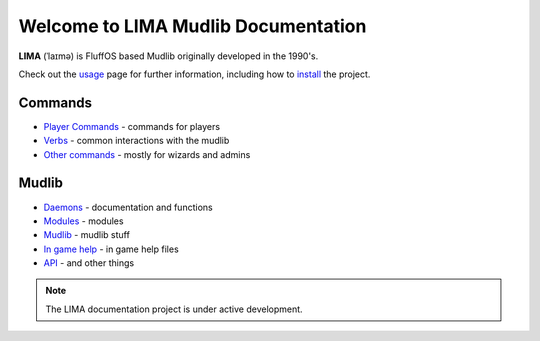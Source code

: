 ************************************
Welcome to LIMA Mudlib Documentation
************************************

**LIMA** (ˈlaɪmə) is FluffOS based Mudlib originally developed in the 1990's.

Check out the `usage <Usage.html>`_ page for further information, including
how to `install <Installation.html>`_ the project.

Commands
========
- `Player Commands <Player_Commands.html>`_ - commands for players
- `Verbs <Verbs.html>`_ - common interactions with the mudlib
- `Other commands <Commands.html>`_ - mostly for wizards and admins

Mudlib
======
- `Daemons <Daemons.html>`_ - documentation and functions
- `Modules <Modules.html>`_ - modules
- `Mudlib <Mudlib.html>`_ - mudlib stuff
- `In game help <Ingame.html>`_ - in game help files
- `API <API.html>`_ - and other things

.. note::

   The LIMA documentation project is under active development.

